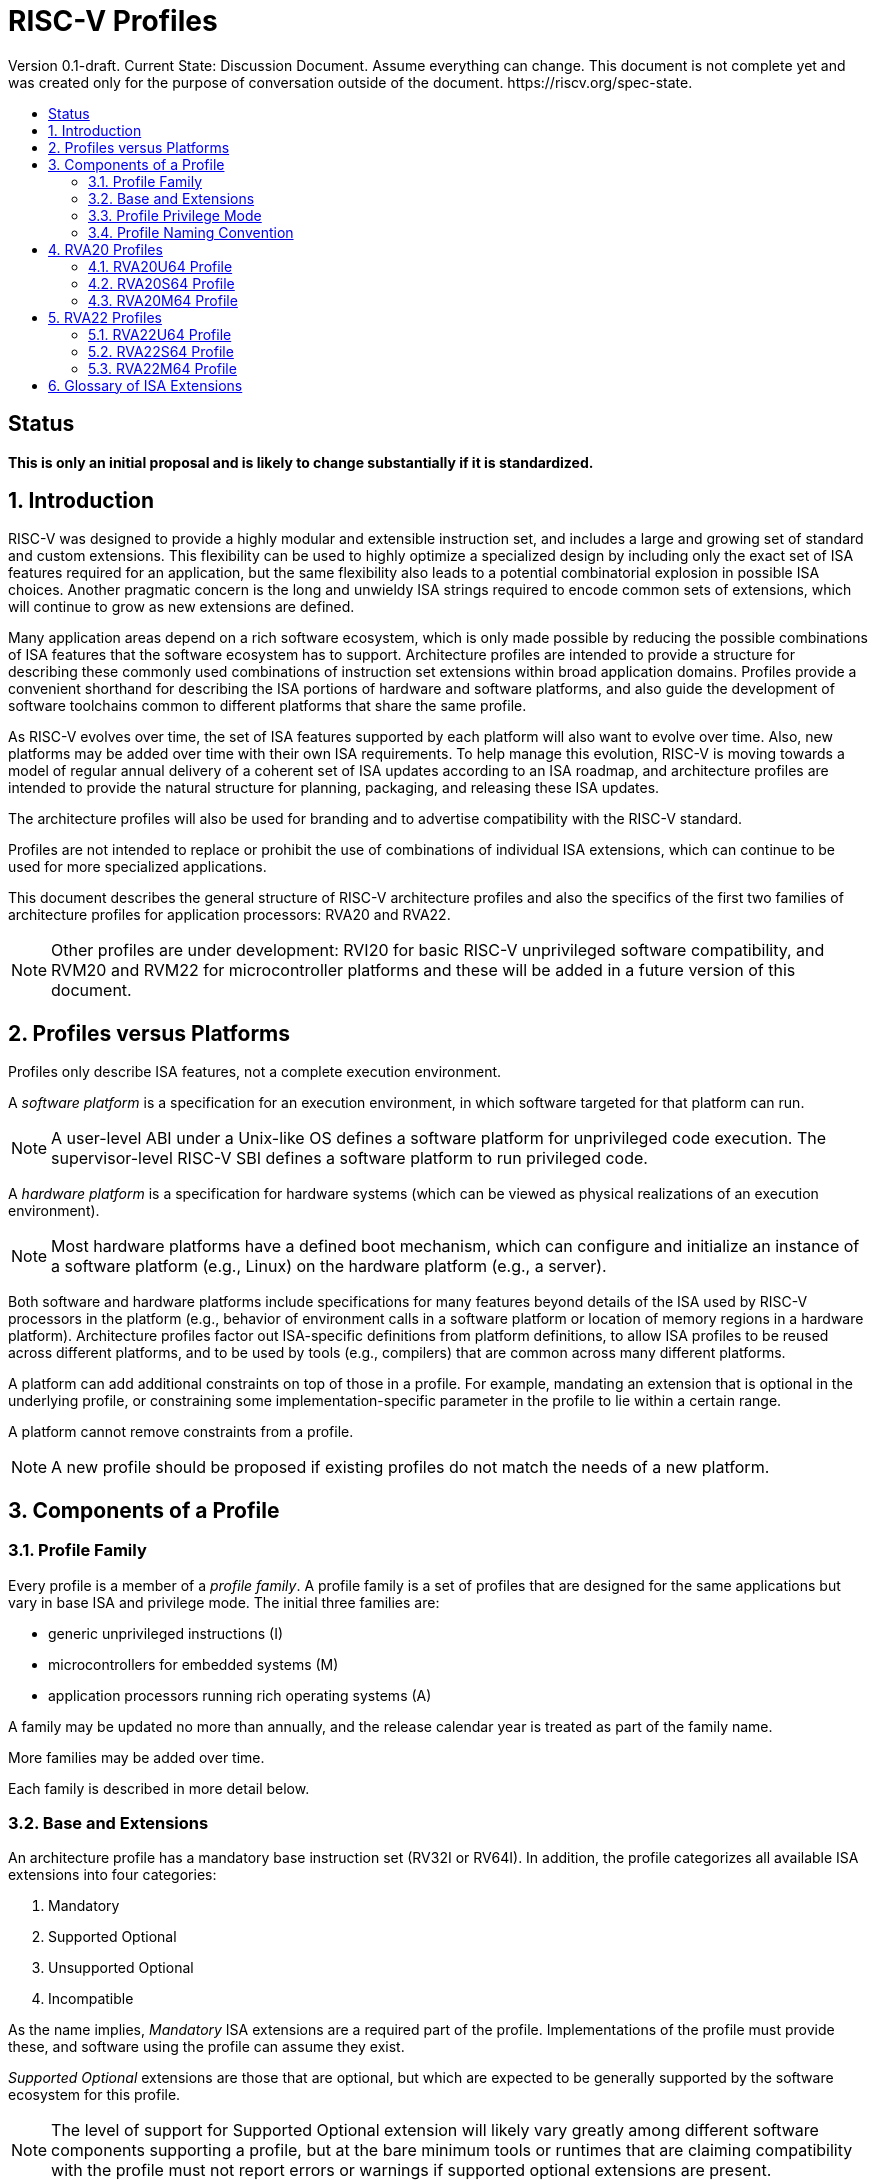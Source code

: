 = RISC-V Profiles
:doctype: article
:encoding: utf-8
:lang: en
:toc: left
:toc-title: Version 0.1-draft. Current State: Discussion Document. Assume everything can change. This document is not complete yet and was created only for the purpose of conversation outside of the document. https://riscv.org/spec-state.
:numbered:
:stem: latexmath
:le: &#8804;
:ge: &#8805;
:ne: &#8800;
:approx: &#8776;
:inf: &#8734;

:sectnums!:

== Status

*This is only an initial proposal and is likely to change substantially if it is standardized.*

:sectnums:

== Introduction

RISC-V was designed to provide a highly modular and extensible
instruction set, and includes a large and growing set of standard and
custom extensions.  This flexibility can be used to highly optimize a
specialized design by including only the exact set of ISA features
required for an application, but the same flexibility also leads to a
potential combinatorial explosion in possible ISA choices.  Another
pragmatic concern is the long and unwieldy ISA strings required to
encode common sets of extensions, which will continue to grow as new
extensions are defined.

Many application areas depend on a rich software ecosystem, which is
only made possible by reducing the possible combinations of ISA
features that the software ecosystem has to support.  Architecture
profiles are intended to provide a structure for describing these
commonly used combinations of instruction set extensions within broad
application domains.  Profiles provide a convenient shorthand for
describing the ISA portions of hardware and software platforms, and
also guide the development of software toolchains common to different
platforms that share the same profile.

As RISC-V evolves over time, the set of ISA features supported by each
platform will also want to evolve over time.  Also, new platforms may
be added over time with their own ISA requirements.  To help manage
this evolution, RISC-V is moving towards a model of regular annual
delivery of a coherent set of ISA updates according to an ISA roadmap,
and architecture profiles are intended to provide the natural
structure for planning, packaging, and releasing these ISA updates.

The architecture profiles will also be used for branding and to
advertise compatibility with the RISC-V standard.

Profiles are not intended to replace or prohibit the use of
combinations of individual ISA extensions, which can continue to be
used for more specialized applications.

This document describes the general structure of RISC-V architecture
profiles and also the specifics of the first two families of
architecture profiles for application processors: RVA20 and RVA22.

NOTE: Other profiles are under development: RVI20 for basic RISC-V
unprivileged software compatibility, and RVM20 and RVM22 for
microcontroller platforms and these will be added in a future version
of this document.

== Profiles versus Platforms

Profiles only describe ISA features, not a complete execution
environment.

A _software_ _platform_ is a specification for an execution
environment, in which software targeted for that platform can run.

NOTE: A user-level ABI under a Unix-like OS defines a software
platform for unprivileged code execution.  The supervisor-level RISC-V
SBI defines a software platform to run privileged code.

A _hardware_ _platform_ is a specification for hardware systems (which
can be viewed as physical realizations of an execution environment).

NOTE: Most hardware platforms have a defined boot mechanism, which can
configure and initialize an instance of a software platform (e.g.,
Linux) on the hardware platform (e.g., a server).

Both software and hardware platforms include specifications for many
features beyond details of the ISA used by RISC-V processors in the
platform (e.g., behavior of environment calls in a software platform
or location of memory regions in a hardware platform).  Architecture
profiles factor out ISA-specific definitions from platform
definitions, to allow ISA profiles to be reused across different
platforms, and to be used by tools (e.g., compilers) that are common
across many different platforms.

A platform can add additional constraints on top of those in a
profile.  For example, mandating an extension that is optional in the
underlying profile, or constraining some implementation-specific
parameter in the profile to lie within a certain range.

A platform cannot remove constraints from a profile.

NOTE: A new profile should be proposed if existing profiles do not
match the needs of a new platform.

== Components of a Profile

=== Profile Family

Every profile is a member of a _profile_ _family_.  A profile family
is a set of profiles that are designed for the same applications but
vary in base ISA and privilege mode.  The initial three families are:

- generic unprivileged instructions (I)
- microcontrollers for embedded systems (M)
- application processors running rich operating systems (A)

A family may be updated no more than annually, and the release
calendar year is treated as part of the family name.

More families may be added over time.

Each family is described in more detail below.

=== Base and Extensions

An architecture profile has a mandatory base instruction set (RV32I or
RV64I).  In addition, the profile categorizes all available ISA
extensions into four categories:

. Mandatory
. Supported Optional
. Unsupported Optional
. Incompatible

As the name implies, _Mandatory_ ISA extensions are a required part of
the profile.  Implementations of the profile must provide these, and
software using the profile can assume they exist.

_Supported_ _Optional_ extensions are those that are optional, but
which are expected to be generally supported by the software ecosystem
for this profile.

NOTE: The level of support for Supported Optional extension will
likely vary greatly among different software components supporting a
profile, but at the bare minimum tools or runtimes that are claiming
compatibility with the profile must not report errors or warnings if
supported optional extensions are present.

_Unsupported_ _Optional_ extensions are those that are optional, but
which are not expected to be generally supported by the software
ecosystem.

NOTE: Software components claiming compatibility with the profile are
not expected to be able to support these extensions, and may error or
report warnings if they are present.

_Incompatible_ extensions are those that conflict with the base or
optional extensions.  Software can assume these extensions are not
present.

All components of a ratified profile must themselves have been
ratified.

NOTE: Extensions that are ratified after a profile is released are
effectively either Unsupported Optional or Incompatible for that
profile.  A later release of a profile may include the feature as
Mandatory or Supported Optional.

Platforms may provide a discovery mechanism to determine what optional
extensions are present.

=== Profile Privilege Mode

In general, available instructions vary by privilege mode, and the
behavior of RISC-V instructions can depend on the active privilege
mode.

Separate profiles are provided for unprivileged code and each
privileged mode of each base ISA in a profile family.  Unprivileged
profiles include only unprivileged ISA features.  Privileged-mode
profiles include the behavior of instructions running in all
lower-privilege modes as well as the mode after which the profile is
named.

For example, the RVM20U32 profile would specify that an ECALL
instruction causes a requested trap to the execution environment.  The
details of how the requested trap is handled by the execution
environment are not specified by the profile as these are out of
scope.

NOTE: A software platform for RVM20U32 could detail what ECALLs are
supported by the execution environment defined by the platform.

In contrast, the RVM20S32 profile would specify that an ECALL in user
mode would cause a contained trap into supervisor mode, with the
trapping context state saved in supervisor-accessible CSRs.  However,
an ECALL in supervisor mode of an RVM20S32 profile would be specified
as a requested trap to the enclosing execution environment, and the
RVM20S32 profile would not specify how the requested trap is handled.

NOTE: A profile for a given privilege mode does not restrict whether
invisible traps to a more privileged mode are used to emulate profile
features.  In general, a profile can be implemented by an execution
environment using any hardware or software technique that provides
compatible functionality, up and including pure software emulation.

=== Profile Naming Convention

A profile name is a string comprised of, in order:

. prefix RV for RISC-V
. a specific profile family string (I, M, or A)
. a numeric string giving the first complete calendar year for which
the profile is ratified, represented as number of years after year
2000 (i.e., 20 for profiles built on specifications ratified during 2019)
. a privilege mode (U, S, M)
. a base ISA specifier (32, 64)

The initial profiles based on specifications ratified in 2019 are:

- RVI20U32 basic unprivileged instructions for RV32I
- RVI20U64 basic unprivileged instructions for RV64I
- RVM20U32, RVM20S32, RVM20M32 profiles for microcontrollers based on RV32I
- RVM20U64, RVM20S64, RVM20M64 profiles for microcontrollers based on RV64I
- RVA20U32, RVA20S32, RVA20M32 32-bit application-processor profiles
- RVA20U64, RVA20S64, RVA20M64 64-bit application-processor profiles

== RVA20 Profiles

The RVA20 family of profiles are intended to be used for application
processors running rich OS stacks.

NOTE: Only 64-bit profiles are shown here, but the eventual intent is to
define very similar 32-bit variants.

=== RVA20U64 Profile

The RVA20U64 profile represents the behavior of unprivileged code in
64-bit applications processors.  This is the most important profile
within the application processor family in terms of the amount of
software that targets this profile.

==== RVA20U64 Mandatory Extensions

- M
- A
- F
- D
- C
- Zicsr
- Zicntr
- Zihpm
- Misaligned loads and stores to main memory regions with both the
  cacheability and coherence PMAs must be supported.
- Main memory regions with both the cacheability and coherence PMAs must
  support instruction fetch, AMOArithmetic, and RsrvEventual.
- Reservation sets must be contiguous and at least 16 bytes and at most 128 bytes in size.
- Implementations are strongly recommended to raise illegal-instruction
  exceptions when attempting to execute unimplemented opcodes.

NOTE: Even when supported, misaligned loads and stores might execute
extremely slowly.  Standard software distributions should assume their
existence only for correctness, not for performance.

==== RVA20U64 Supported Optional Extensions

None.

==== RVA20U64 Unsupported Optional Extensions

- Q
- Zifencei

NOTE: The execution environment must provide a means to synchronize writes to
instruction memory with instruction fetches, the implementation of which
likely relies on the Zifencei extension.
For example, RISC-V Linux supplies the `__riscv_flush_icache` system call and
a corresponding vDSO call.

NOTE: Zifencei is not mandated because it is not sufficient by itself
to produce the desired effect in a multiprogrammed multiprocessor
environment without OS support, and so the instruction cache flush
should always be performed using an OS call.  The Zifencei semantics
can be expensive to implement for some hardware memory hierarchy
designs, and so alternative non-standard instruction-cache coherence
mechanisms can be used behind the OS abstraction.  A separate
extension is being developed for more general and efficient
instruction cache coherence.

==== RVA20U64 Incompatible Extensions

None.

NOTE: The RVA20 specification only considers extensions ratified in
2019.

=== RVA20S64 Profile

The RVA20S64 profile includes the supervisor components of privileged
architecture version 1.11.  This is the profile used by rich operating
system platforms.

The RVA20S64 mandatory base includes RVA20U64 unprivileged
instructions, except that ECALL in user mode causes a contained trap
to supervisor mode.

==== RVA20S64 Mandatory Extensions

- All RVA20U64 mandatory extensions
- Zifencei
- Ss1p11
- Sv39
- In addition to Sv39, the satp mode Bare must be supported.
- Main memory regions with both the cacheability and coherence PMAs must
  support hardware page-table reads.
  Such regions must additionally support hardware page-table writes if
  any harts support hardware page-table writes.
- stvec.MODE must be capable of holding the value 0 (Direct).
  stvec.BASE must be capable of holding any valid four-byte-aligned address.
- stval must be written with the faulting virtual address for load, store, and
  instruction page-fault, access-fault, and misaligned exceptions, and for
  breakpoint exceptions other than those caused by execution of the EBREAK or
  C.EBREAK instructions.
  For illegal-instruction exceptions, stval must be written with the faulting
  instruction.
- For any hpmcounter that is not read-only zero, the corresponding bit
  in scounteren must be writable.

==== RVA20S64 Supported Optional Extensions

- Sv48

NOTE: There are additional options and parameters in the privileged
architecture that should be detailed here.

==== RVA20S64 Unsupported Optional Extensions

- Q

==== RVA20S64 Incompatible Extensions

None.

=== RVA20M64 Profile

The RVA20M64 profile is defined to help provide compatibilty for
application-processor platforms that specify an M-mode execution
environment for portable software.

NOTE: Most OS platforms will have no code specified to run in M-mode,
instead accessing lower-level platform services via abstract
environment calls from supervisor mode.

NOTE: M-mode will often inherently include implementation-specific
features in addition to the profile requirements.

==== RVA20M64 Mandatory Extensions

- All RVA20S64 mandatory extensions, _except_ F, D, and misaligned loads
  and stores.
- Sm1p11
- mvendorid, marchid, and mimpid registers must be nonzero.
- mstatus.TVM, mstatus.TW, and mstatus.TSR must be writable.
- mtvec.MODE must be capable of holding the value 0 (Direct).
  mtvec.BASE must be capable of holding any valid four-byte-aligned address.
- medeleg bits 3, 8, 12, 13, and 15 must be writable.
- mideleg bits 1, 5, and 9 must be writable.  mideleg bits 3, 7, and 11
  must be read-only zero.
- For any mhpmcounter that is writable, the corresponding bit
  in mcounteren must be writable.
- mtval must be written with the faulting virtual address for load, store, and
  instruction page-fault, access-fault, and misaligned exceptions, and for
  breakpoint exceptions other than those caused by execution of the EBREAK or
  C.EBREAK instructions.
  For illegal-instruction exceptions, mtval must be written with the faulting
  instruction.
- PMP entries 0-3 must be implemented and must support modes OFF, NAPOT,
  and TOR, with a granularity of at most 4 KiB.

==== RVA20M64 Supported Optional Extensions

- All RVA20S64 supported optional extensions
- F
- D
- Misaligned loads and stores

NOTE: There are other options and parameters in the privileged
architecture that should be detailed here.

==== RVA20M64 Unsupported Optional Extensions

- All RVA20S64 unsupported optional extensions

==== RVA20M64 Incompatible Extensions

- All RVA20S64 incompatible extensions

== RVA22 Profiles

The RVA22 family of profiles are intended to be used for 64-bit
application processors running rich OS stacks.

NOTE: Only 64-bit is shown here, but should also include 32-bit
variant.

=== RVA22U64 Profile

The RVA22U64 profile represents the behavior of unprivileged code in
applications processors.

==== RVA22U64 Mandatory Extensions

- M
- A
- F
- D
- C
- Zicsr
- Zicntr
- Zihpm
- Zicbom
- Zicbop
- Zicboz
- Zihintpause
- Zba
- Zbb
- Zbs
- Misaligned loads and stores to main memory regions with both the
  cacheability and coherence PMAs must be supported.
- Main memory regions with both the cacheability and coherence PMAs must
  support instruction fetch, AMOArithmetic, and RsrvEventual.
- Reservation sets must be contiguous and at least 16 bytes and at most 128 bytes in size.
- Implementations are strongly recommended to raise illegal-instruction
  exceptions when attempting to execute unimplemented opcodes.

NOTE: Even when supported, misaligned loads and stores might execute
extremely slowly.  Standard software distributions should assume their
existence only for correctness, not for performance.

==== RVA22U64 Supported Optional Extensions

- Zbc   (un?)
- Zbkb  (un?)
- Zbkc  (un?)
- Zbkx  (un?)
- Zfh
- Zfhmin (mand?)
- Zk = { Zkn,Zkr,Zkt }
- Zkn = { Zbkb,Zbkc,Zbkx,Zkne,Zknd,Zknh }
- Zknd  (un?)
- Zkne  (un?)
- Zknh  (un?)
- Zkr   
- Zks = { Zbkb,Zbkc,Zbkx,Zbksed,Zbksh }
- Zksed (un?)
- Zksh  (un?)
- Zkt   (mand?)
- Zve32f (un?)
- Zve32x (un?)
- Zve64d (un?)
- Zve64f (un?)
- Zve64x (un?)
- V

NOTE: Might only have the larger groups as supported, and smaller
extension pieces as unsupported - marked (un?) above.

NOTE: Might make Zkt and/or Zfhmin mandatory - marked (mand?) above.

==== RVA22U64 Unsupported Optional Extensions

- Q
- Zifencei

NOTE: The execution environment must provide a means to synchronize writes to
instruction memory with instruction fetches, the implementation of which
likely relies on the Zifencei extension.
For example, RISC-V Linux supplies the `__riscv_flush_icache` system call and
a corresponding vDSO call.

==== RVA22U64 Incompatible Extensions

- Zfinx
- Zdinx
- Zhinx
- Zhinxmin

=== RVA22S64 Profile

The RVA22S64 profile includes the supervisor components of privileged
architecture version 1.12.

The RVA22S64 mandatory base includes RVA22U64 unprivileged
instructions, except that ECALL in user mode causes a contained trap
to supervisor mode.

==== RVA22S64 Mandatory Extensions

- All RVA22U64 mandatory extensions
- Zifencei
- Ss1p12
- Sv39
- Main memory regions with both the cacheability and coherence PMAs must
  support hardware page-table reads.
  Such regions must additionally support hardware page-table writes if
  any harts support hardware page-table writes.
- stvec.MODE must be capable of holding the value 0 (Direct).
  stvec.BASE must be capable of holding any valid four-byte-aligned address.
- stval must be written with the faulting virtual address for load, store, and
  instruction page-fault, access-fault, and misaligned exceptions, and for
  breakpoint exceptions other than those caused by execution of the EBREAK or
  C.EBREAK instructions.
  For illegal-instruction exceptions, stval must be written with the faulting
  instruction.
- sstatus.UBE must not be read-only 1.
- For any hpmcounter that is not read-only zero, the corresponding bit
  in scounteren must be writable.
- In addition to Sv39, the satp mode Bare must be supported.

If the hypervisor extension is implemented, the following are also mandatory:
- hstatus.VTVM, hstatus.VTW, and hstatus.VTSR must be writable.
- For any hpmcounter that is not read-only zero, the corresponding bit
  in hcounteren must be writable.
- htval and vstval must be written in all cases described above for stval.
- htval2 must be written with the faulting guest physical address in all
  circumstances permitted by the ISA.
- vstvec.MODE must be capable of holding the value 0 (Direct).
  vstvec.BASE must be capable of holding any valid four-byte-aligned address.
- All translation modes supported in satp must be supported in vsatp.
- For each supported virtual memory scheme SvNN supported in satp, the
  corresponding hgatp SvNNx4 mode must be supported.  The hgatp mode Bare
  must also be supported.

==== RVA22S64 Supported Optional Extensions

- All RVA22U64 supported optional extensions
- Hypervisor extension
- Sv48

NOTE: There are additional options and parameters in the privileged
architecture that should be detailed here.

==== RVA22S64 Unsupported Optional Extensions

- Q

==== RVA22S64 Incompatible Extensions

- All RVA22U64 incompatible extensions

=== RVA22M64 Profile

==== RVA22M64 Mandatory Extensions

- All RVA22S64 mandatory extensions, _except_ F, D, and misaligned loads
  and stores.
- Sm1p12
- mvendorid, marchid, and mimpid registers must be nonzero.
- mstatus.TVM, mstatus.TW, and mstatus.TSR must be writable.
- mstatus.MBE, mstatus.SBE, and mstatus.UBE must not be read-only 1.
- mtvec.MODE must be capable of holding the value 0 (Direct).
  mtvec.BASE must be capable of holding any valid four-byte-aligned address.
- medeleg bits 3, 8, 12, 13, and 15 must be writable.
- mideleg bits 1, 5, and 9 must be writable.  mideleg bits 3, 7, and 11
  must be read-only zero.
- For any mhpmcounter that is writable, the corresponding bits
  in mcounteren and mcountinhibit must be writable.
- mtval must be written with the faulting virtual address for load, store, and
  instruction page-fault, access-fault, and misaligned exceptions, and for
  breakpoint exceptions other than those caused by execution of the EBREAK or
  C.EBREAK instructions.
  For illegal-instruction exceptions, mtval must be written with the faulting
  instruction.
- PMP entries 0-3 must be implemented and must support modes OFF, NAPOT,
  and TOR, with a granularity of at most 4 KiB.

If the hypervisor extension is implemented, the following are also mandatory:
- medeleg bits 10, 20, 21, 22, and 23 must additionally be writable.
- mtval2 must be written with the faulting guest physical address in all
circumstances permitted by the ISA.

==== RVA22M64 Supported Optional Extensions

- All RVA22S64 supported optional extensions
- F
- D
- Misaligned loads and stores

NOTE: Consider making Zicbom supported-optional here to facilitate
trap & emulate, for systems that use some out-of-band mechanism?

NOTE: There are options and parameters in the privileged architecture
that should be detailed here.

==== RVA22M64 Unsupported Optional Extensions

- All RVA22S64 unsupported optional extensions

==== RVA22M64 Incompatible Extensions

- All RVA22S64 incompatible extensions

== Glossary of ISA Extensions

The following unprivileged ISA extensions are defined in Volume I
of the https://github.com/riscv/riscv-isa-manual[RISC-V Instruction Set Manual].

- M Extension for Integer Multiplication and Division
- A Extension for Atomic Memory Operations
- F Extension for Single-Precision Floating-Point
- D Extension for Double-Precision Floating-Point
- Q Extension for Quad-Precision Floating-Point
- C Extension for Compressed Instructions
- Zifencei Instruction-Fetch Synchronization Extension
- Zicsr Extension for Control and Status Register Access
- Zicntr Extension for Basic Performance Counters
- Zihintpause Pause Hint Extension
- Zfh Extension for Half-Precision Floating-Point
- Zfhmin Minimal Extension for Half-Precision Floating-Point
- Zfinx Extension for Single-Precision Floating-Point in x-registers
- Zdinx Extension for Double-Precision Floating-Point in x-registers
- Zhinx Extension for Half-Precision Floating-Point in x-registers
- Zhinxmin Minimal Extension for Half-Precision Floating-Point in x-registers

The following privileged ISA extensions are defined in Volume II
of the https://github.com/riscv/riscv-isa-manual[RISC-V Instruction Set Manual].

- Sv32 Page-based Virtual Memory Extension, 32-bit
- Sv39 Page-based Virtual Memory Extension, 39-bit
- Sv48 Page-based Virtual Memory Extension, 48-bit
- Hypervisor Extension
- Sm1p11, Machine Architecture v1.11
- Sm1p12, Machine Architecture v1.12
- Ss1p11, Supervisor Architecture v1.11
- Ss1p12, Supervisor Architecture v1.12

The following extensions have not yet been incorporated into the RISC-V
Instruction Set Manual; the hyperlinks lead to their separate specifications.

- https://github.com/riscv/riscv-bitmanip[Zba Address Computation Extension]
- https://github.com/riscv/riscv-bitmanip[Zbb Bit Manipulation Extension]
- https://github.com/riscv/riscv-bitmanip[Zbc Carryless Multiplication Extension]
- https://github.com/riscv/riscv-bitmanip[Zbs Single-Bit Manipulation Extension]
- https://github.com/riscv/riscv-crypto[Zbkb Extension for Bit Manipulation for Cryptography]
- https://github.com/riscv/riscv-crypto[Zbkc Extension for Carryless Multiplication for Cryptography]
- https://github.com/riscv/riscv-crypto[Zbkx Crossbar Permutation Extension]
- https://github.com/riscv/riscv-crypto[Zk Standard Scalar Cryptography Extension]
- https://github.com/riscv/riscv-crypto[Zkn NIST Cryptography Extension]
- https://github.com/riscv/riscv-crypto[Zknd AES Decryption Extension]
- https://github.com/riscv/riscv-crypto[Zkne AES Encryption Extension]
- https://github.com/riscv/riscv-crypto[Zknh SHA2 Hashing Extension]
- https://github.com/riscv/riscv-crypto[Zkr Entropy Source Extension]
- https://github.com/riscv/riscv-crypto[Zks ShangMi Cryptography Extension]
- https://github.com/riscv/riscv-crypto[Zksed SM4 Block Cypher Extension]
- https://github.com/riscv/riscv-crypto[Zksh SM3 Hashing Extension]
- https://github.com/riscv/riscv-crypto[Zkt Extension for Data-Independent Execution Latency]
- https://github.com/riscv/riscv-v-spec[V Extension for Vector Computation]
- https://github.com/riscv/riscv-v-spec[Zve32x Extension for Embedded Vector Computation (32-bit integer)]
- https://github.com/riscv/riscv-v-spec[Zve32f Extension for Embedded Vector Computation (32-bit integer, 32-bit FP)]
- https://github.com/riscv/riscv-v-spec[Zve32d Extension for Embedded Vector Computation (32-bit integer, 64-bit FP)]
- https://github.com/riscv/riscv-v-spec[Zve64x Extension for Embedded Vector Computation (64-bit integer)]
- https://github.com/riscv/riscv-v-spec[Zve64f Extension for Embedded Vector Computation (64-bit integer, 32-bit FP)]
- https://github.com/riscv/riscv-v-spec[Zve64d Extension for Embedded Vector Computation (64-bit integer, 64-bit FP)]
- https://github.com/riscv/riscv-CMOs[Zicbom Extension for Cache-Block Management]
- https://github.com/riscv/riscv-CMOs[Zicbop Extension for Cache-Block Prefetching]
- https://github.com/riscv/riscv-CMOs[Zicboz Extension for Cache-Block Zeroing]

